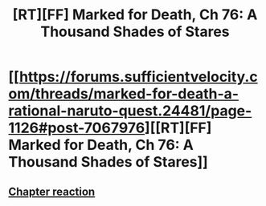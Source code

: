#+TITLE: [RT][FF] Marked for Death, Ch 76: A Thousand Shades of Stares

* [[https://forums.sufficientvelocity.com/threads/marked-for-death-a-rational-naruto-quest.24481/page-1126#post-7067976][[RT][FF] Marked for Death, Ch 76: A Thousand Shades of Stares]]
:PROPERTIES:
:Author: oliwhail
:Score: 12
:DateUnix: 1476721536.0
:DateShort: 2016-Oct-17
:END:

** [[#s][Chapter reaction]]
:PROPERTIES:
:Author: oliwhail
:Score: 5
:DateUnix: 1476721629.0
:DateShort: 2016-Oct-17
:END:
